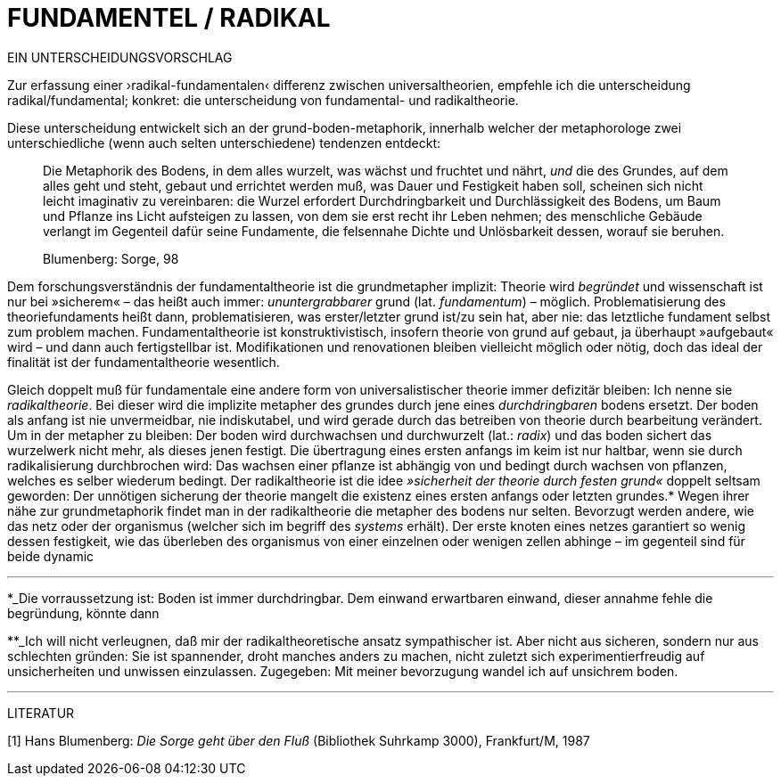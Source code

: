 # FUNDAMENTEL / RADIKAL
:hp-tags: boden, grund, fundamental, metapher, universaltheorie, radikal, theorie, 
:published_at: 2017-01-13

EIN UNTERSCHEIDUNGSVORSCHLAG

Zur erfassung einer ›radikal-fundamentalen‹ differenz zwischen universaltheorien, empfehle ich die unterscheidung radikal/fundamental; konkret: die unterscheidung von fundamental- und radikaltheorie. 

Diese unterscheidung entwickelt sich an der grund-boden-metaphorik, innerhalb welcher der metaphorologe zwei unterschiedliche (wenn auch selten unterschiedene) tendenzen entdeckt: 

> Die Metaphorik des Bodens, in dem alles wurzelt, was wächst und fruchtet und nährt, _und_ die des Grundes, auf dem alles geht und steht, gebaut und errichtet werden muß, was Dauer und Festigkeit haben soll, scheinen sich nicht leicht imaginativ zu vereinbaren: die Wurzel erfordert Durchdringbarkeit und Durchlässigkeit des Bodens, um Baum und Pflanze ins Licht aufsteigen zu lassen, von dem sie erst recht ihr Leben nehmen; des menschliche Gebäude verlangt im Gegenteil dafür seine Fundamente, die felsennahe Dichte und Unlösbarkeit dessen, worauf sie beruhen. 

> Blumenberg: Sorge, 98

Dem forschungsverständnis der fundamentaltheorie ist die grundmetapher implizit: Theorie wird _begründet_ und wissenschaft ist nur bei »sicherem« – das heißt auch immer: _ununtergrabbarer_ grund (lat. _fundamentum_) – möglich. Problematisierung des theoriefundaments heißt dann, problematisieren, was erster/letzter grund ist/zu sein hat, aber nie: das letztliche fundament selbst zum problem machen. Fundamentaltheorie ist konstruktivistisch, insofern theorie von grund auf gebaut, ja überhaupt »aufgebaut« wird – und dann auch fertigstellbar ist. Modifikationen und renovationen bleiben vielleicht möglich oder nötig, doch das ideal der finalität ist der fundamentaltheorie wesentlich. 

Gleich doppelt muß für fundamentale eine andere form von universalistischer theorie immer defizitär bleiben: Ich nenne sie _radikaltheorie_. Bei dieser wird die implizite metapher des grundes durch jene eines _durchdringbaren_ bodens ersetzt. Der boden als anfang ist nie unvermeidbar, nie indiskutabel, und wird gerade durch das betreiben von theorie durch bearbeitung verändert. Um in der metapher zu bleiben: Der boden wird durchwachsen und durchwurzelt (lat.: _radix_) und das boden sichert das wurzelwerk nicht mehr, als dieses jenen festigt. Die übertragung eines ersten anfangs im keim ist nur haltbar, wenn sie durch radikalisierung durchbrochen wird: Das wachsen einer pflanze ist abhängig von und bedingt durch wachsen von pflanzen, welches es selber wiederum bedingt. Der radikaltheorie ist die idee _»sicherheit der theorie durch festen grund«_ doppelt seltsam geworden: Der unnötigen sicherung der theorie mangelt die existenz eines ersten anfangs oder letzten grundes.* Wegen ihrer nähe zur grundmetaphorik findet man in der radikaltheorie die metapher des bodens nur selten. Bevorzugt werden andere, wie das netz oder der organismus (welcher sich im begriff des _systems_ erhält). Der erste knoten eines netzes garantiert so wenig dessen festigkeit, wie das überleben des organismus von einer einzelnen oder wenigen zellen abhinge – im gegenteil sind für beide dynamic 


---

*_Die vorraussetzung ist: Boden ist immer durchdringbar. Dem einwand erwartbaren einwand, dieser annahme fehle die begründung, könnte dann 

**_Ich will nicht verleugnen, daß mir der radikaltheoretische ansatz sympathischer ist. Aber nicht aus sicheren, sondern nur aus schlechten gründen: Sie ist spannender, droht manches anders zu machen, nicht zuletzt sich experimentierfreudig auf unsicherheiten und unwissen einzulassen. Zugegeben: Mit meiner bevorzugung wandel ich auf unsichrem boden. 

---

LITERATUR

[1] Hans Blumenberg: _Die Sorge geht über den Fluß_ (Bibliothek Suhrkamp 3000), Frankfurt/M, 1987
